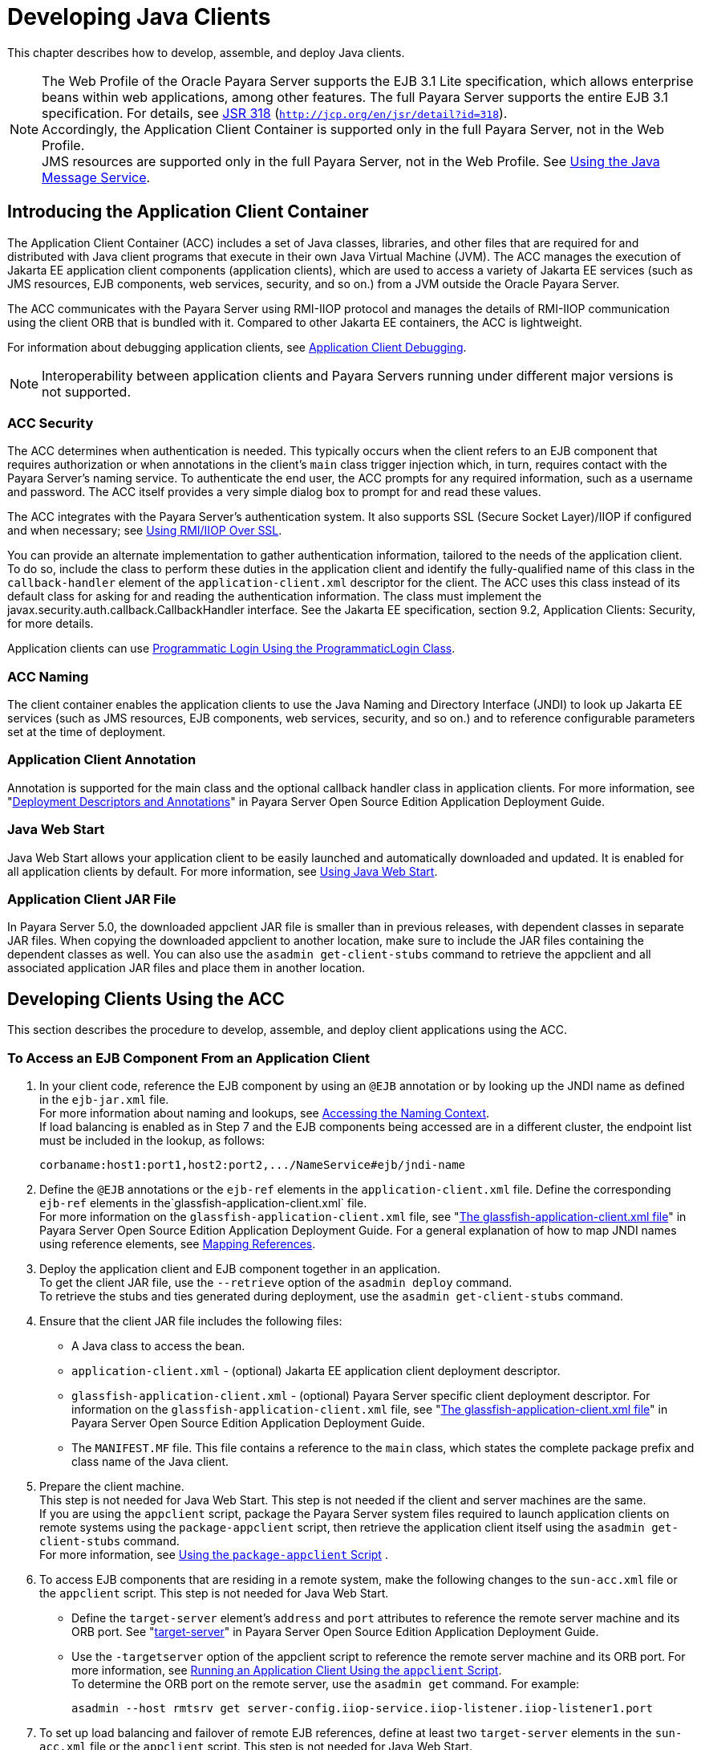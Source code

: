 [[developing-java-clients]]
= Developing Java Clients

This chapter describes how to develop, assemble, and deploy Java clients.

NOTE: The Web Profile of the Oracle Payara Server supports the EJB 3.1 Lite specification, which allows enterprise beans within web applications, among other features.
The full Payara Server supports the entire EJB 3.1 specification. For details, see http://jcp.org/en/jsr/detail?id=318[JSR 318] (`http://jcp.org/en/jsr/detail?id=318`). +
Accordingly, the Application Client Container is supported only in the full Payara Server, not in the Web Profile. +
JMS resources are supported only in the full Payara Server, not in the Web Profile. See xref:docs:application-development-guide:jms.adoc#using-the-java-message-service[Using the Java Message Service].


[[introducing-the-application-client-container]]
== Introducing the Application Client Container

The Application Client Container (ACC) includes a set of Java classes, libraries, and other files that are required for and distributed with Java client programs that execute
in their own Java Virtual Machine (JVM). The ACC manages the execution of Jakarta EE application client components (application clients), which are used to
access a variety of Jakarta EE services (such as JMS resources, EJB components, web services, security, and so on.) from a JVM outside the Oracle Payara Server.

The ACC communicates with the Payara Server using RMI-IIOP protocol and manages the details of RMI-IIOP communication using the client ORB that is bundled with it.
Compared to other Jakarta EE containers, the ACC is lightweight.

For information about debugging application clients, see xref:docs:application-development-guide:debugging-apps.adoc#application-client-debugging[Application Client Debugging].

NOTE: Interoperability between application clients and Payara Servers running under different major versions is not supported.

[[acc-security]]
=== ACC Security

The ACC determines when authentication is needed. This typically occurs when the client refers to an EJB component that requires authorization or when annotations in the client's `main` class trigger injection which,
in turn, requires contact with the Payara Server's naming service.
To authenticate the end user, the ACC prompts for any required information, such as a username and password. The ACC itself provides a very simple dialog box to prompt for and read these values.

The ACC integrates with the Payara Server's authentication system. It also supports SSL (Secure Socket Layer)/IIOP if configured and when  necessary; see
xref:docs:application-development-guide:java-clients.adoc#using-rmiiiop-over-ssl[Using RMI/IIOP Over SSL].

You can provide an alternate implementation to gather authentication information, tailored to the needs of the application client. To do so, include the class to perform these
duties in the application client and identify the fully-qualified name of this class in the `callback-handler` element of the `application-client.xml` descriptor
for the client. The ACC uses this class instead of its default class for asking for and reading the authentication information. The class must implement the
javax.security.auth.callback.CallbackHandler interface. See the Jakarta EE specification, section 9.2, Application Clients: Security, for more details.

Application clients can use xref:docs:application-development-guide:securing-apps.adoc#programmatic-login-using-the-programmaticlogin-class[Programmatic Login Using the ProgrammaticLogin Class].

[[acc-naming]]
=== ACC Naming

The client container enables the application clients to use the Java Naming and Directory Interface (JNDI) to look up Jakarta EE services
(such as JMS resources, EJB components, web services, security, and so on.) and to reference configurable parameters set at the time of deployment.

[[application-client-annotation]]
=== Application Client Annotation

Annotation is supported for the main class and the optional callback handler class in application clients. For more information, see
"xref:docs:application-deployment-guide:overview.adoc#deployment-descriptors-and-annotations[Deployment Descriptors and Annotations]" in Payara Server Open Source Edition Application Deployment Guide.

[[java-web-start]]
=== Java Web Start

Java Web Start allows your application client to be easily launched and automatically downloaded and updated. It is enabled for all application clients by default.
For more information, see xref:java-clients.adoc#using-java-web-start[Using Java Web Start].

[[application-client-jar-file]]
=== Application Client JAR File

In Payara Server 5.0, the downloaded appclient JAR file is smaller than in previous releases, with dependent classes in separate JAR files.
When copying the downloaded appclient to another location, make sure to include the JAR files containing the dependent classes as well.
You can also use the `asadmin get-client-stubs` command to retrieve the appclient and all associated application JAR files and place them in another location.

[[developing-clients-using-the-acc]]
== Developing Clients Using the ACC

This section describes the procedure to develop, assemble, and deploy client applications using the ACC.

[[to-access-an-ejb-component-from-an-application-client]]
=== To Access an EJB Component From an Application Client

. In your client code, reference the EJB component by using an `@EJB` annotation or by looking up the JNDI name as defined in the `ejb-jar.xml` file. +
For more information about naming and lookups, see xref:docs:application-development-guide:jndi.adoc#accessing-the-naming-context[Accessing the Naming Context]. +
If load balancing is enabled as in Step 7 and the EJB components being accessed are in a different cluster, the endpoint list must be included in the lookup, as follows:
+
[source,shell]
----
corbaname:host1:port1,host2:port2,.../NameService#ejb/jndi-name
----
. Define the `@EJB` annotations or the `ejb-ref` elements in the `application-client.xml` file. Define the corresponding `ejb-ref` elements in the`glassfish-application-client.xml` file. +
For more information on the `glassfish-application-client.xml` file, see "xref:docs:application-deployment-guide:dd-files.adoc#the-glassfish-application-client.xml-file[The glassfish-application-client.xml file]" in
Payara Server Open Source Edition Application Deployment Guide.
For a general explanation of how to map JNDI names using reference elements, see xref:docs:application-development-guide:jndi.adoc#mapping-references[Mapping References].
.  Deploy the application client and EJB component together in an application. +
To get the client JAR file, use the `--retrieve` option of the `asadmin deploy` command. +
To retrieve the stubs and ties generated during deployment, use the `asadmin get-client-stubs` command.
.  Ensure that the client JAR file includes the following files:
* A Java class to access the bean.
* `application-client.xml` - (optional) Jakarta EE application client deployment descriptor.
* `glassfish-application-client.xml` - (optional) Payara Server specific client deployment descriptor. For information on the
`glassfish-application-client.xml` file, see "xref:docs:application-deployment-guide:dd-files.adoc#the-glassfish-application-client.xml-file[The glassfish-application-client.xml file]" in Payara Server Open Source Edition Application Deployment Guide.
* The `MANIFEST.MF` file. This file contains a reference to the `main` class, which states the complete package prefix and class name of the Java client.
.  Prepare the client machine. +
This step is not needed for Java Web Start. This step is not needed if
the client and server machines are the same. +
If you are using the `appclient` script, package the Payara Server system files required to launch application clients on remote systems using the `package-appclient` script, then retrieve the application client itself using the `asadmin get-client-stubs` command. +
For more information, see xref:java-clients.adoc#using-the-package-appclient-script[Using the `package-appclient` Script] .
.  To access EJB components that are residing in a remote system, make the following changes to the `sun-acc.xml` file or the `appclient` script. This step is not needed for Java Web Start.
* Define the `target-server` element's `address` and `port` attributes to reference the remote server machine and its ORB port.
See "xref:docs:application-deployment-guide:dd-elements.adoc#target-server[target-server]" in Payara Server Open Source Edition Application Deployment Guide.
* Use the `-targetserver` option of the appclient script to reference the remote server machine and its ORB port.
For more information, see xref:java-clients.adoc#running-an-application-client-using-the-appclient-script[Running an Application Client Using the `appclient` Script]. +
To determine the ORB port on the remote server, use the `asadmin get` command. For example:
+
[source,shell]
----
asadmin --host rmtsrv get server-config.iiop-service.iiop-listener.iiop-listener1.port
----
. To set up load balancing and failover of remote EJB references, define at least two `target-server` elements in the `sun-acc.xml` file or the `appclient` script. This step is not needed for Java Web Start. +
If the Payara Server instance on which the application client is deployed participates in a cluster, the ACC finds all currently active IIOP endpoints in the cluster automatically.
However, a client should have at least two endpoints specified for bootstrapping purposes, in case one of the endpoints has failed. +
The `target-server` elements in the `sun-acc.xml` file specify one or more IIOP endpoints used for load balancing. The `address` attribute is
an IPv4 address or host name, and the `port` attribute specifies the port number. See "xref:docs:application-deployment-guide:dd-elements.adoc#client-container[client-container]" in
Payara Server Open Source Edition Application Deployment Guide. +
The `--targetserver` option of the appclient script specifies one or more IIOP endpoints used for load balancing. For more information, see
xref:java-clients.adoc#running-an-application-client-using-the-appclient-script[Running an Application Client Using the `appclient` Script].

*Next Steps*

* For instructions on running the application client, see
xref:java-clients.adoc#using-java-web-start[Using Java Web Start] or xref:java-clients.adoc#running-an-application-client-using-the-appclient-script[Running an Application Client Using the `appclient` Script].
* For more information about RMI-IIOP load balancing and failover, see "xref:docs:ha-administration-guide:rmi-iiop.adoc#rmi-iiop-load-balancing-and-failover[RMI-IIOP Load Balancing and Failover]" in Payara Server Open Source Edition High Availability Administration Guide.

[[to-access-a-jms-resource-from-an-application-client]]
=== To Access a JMS Resource From an Application Client

.  Create a JMS client. +
For detailed instructions on developing a JMS client, see "https://javaee.github.io/tutorial/jms-examples.html[Java Message Service Examples]" in The Jakarta EE 8 Tutorial.
. Next, configure a JMS resource on the Payara Server. +
For information on configuring JMS resources, see "xref:docs:administration-guide:jms.adoc#administering-jms-connection-factories-and-destinations[Administering JMS Connection Factories and Destinations]" in
Payara Server Open Source Edition Administration Guide.
.  Define the `@Resource` or `@Resources` annotations or the `resource-ref` elements in the `application-client.xml` file. Define the corresponding `resource-ref`
elements in the `glassfish-application-client.xml` file. +
For more information on the `glassfish-application-client.xml` file, see "xref:docs:application-deployment-guide:dd-files.adoc#the-glassfish-application-client.xml-file[The glassfish-application-client.xml file]" in
Payara Server Open Source Edition Application Deployment Guide. For a general explanation of how to map JNDI names using reference elements, see xref:docs:application-development-guide:jndi.adoc#mapping-references[Mapping References].
.  Ensure that the client JAR file includes the following files:
* A Java class to access the resource.
* `application-client.xml` - (optional) Jakarta EE application client deployment descriptor.
* `glassfish-application-client.xml` - (optional) Payara Server specific client deployment descriptor. For information on the
`glassfish-application-client.xml` file, see "xref:docs:application-deployment-guide:dd-files.adoc#the-glassfish-application-client.xml-file[The glassfish-application-client.xml file]" in Payara Server Open Source Edition Application Deployment Guide.
* The `MANIFEST.MF` file. This file contains a reference to the `main` class, which states the complete package prefix and class name of the Java client.
.  Prepare the client machine. +
This step is not needed for Java Web Start. This step is not needed if the client and server machines are the same. +
If you are using the `appclient` script, package the Payara Server
system files required to launch application clients on remote systems using the `package-appclient` script, then retrieve the application client itself using the `asadmin get-client-stubs` command. +
For more information, see xref:java-clients.adoc#using-the-package-appclient-script[Using the `package-appclient` Script]
.  Run the application client. +
See xref:java-clients.adoc#using-java-web-start[Using Java Web Start] or xref:java-clients.adoc#running-an-application-client-using-the-appclient-script[Running an Application Client Using the `appclient` Script].

[[using-java-web-start]]
=== Using Java Web Start

Java Web Start allows your application client to be easily launched and automatically downloaded and updated. General information about Java Web Start is available at `http://www.oracle.com/technetwork/java/javase/tech/index-jsp-136112.html`.

[[enabling-and-disabling-java-web-start]]
==== *Enabling and Disabling Java Web Start*

Java Web Start is enabled for all application clients by default.

The application developer or deployer can specify that Java Web Start is always disabled for an application client by setting the value of the `eligible` element to
`false` in the `glassfish-application-client.xml` file.

The Payara Server administrator can disable Java Web Start for a previously deployed eligible application client using the `asadmin set` command.

To disable Java Web Start for all eligible application clients in an application, use the following command:

[source,shell]
----
asadmin set applications.application.app-name.property.java-web-start-enabled="false"
----

To disable Java Web Start for a stand-alone eligible application client, use the following command:

[source,shell]
----
asadmin set applications.application.module-name.property.java-web-start-enabled="false"
----

Setting `java-web-start-enabled="true"` re-enables Java Web Start for an eligible application client.

[[downloading-and-launching-an-application-client]]
==== *Downloading and Launching an Application Client*

If Java Web Start is enabled for your deployed application client, you can launch it for testing.
Simply click on the Launch button next to the application client or application's listing on the App Client Modules page in the Administration Console.

On other machines, you can download and launch the application client using Java Web Start in the following ways:

* Using a web browser, directly enter the URL for the application  client. See xref:java-clients.adoc#the-application-client-url[The Application Client URL].
* Click on a link to the application client from a web page.
* Use the Java Web Start command `javaws`, specifying the URL of the application client as a command line argument.
* If the application has previously been downloaded using Java Web Start, you have additional alternatives.

** Use the desktop icon that Java Web Start created for the application client. When Java Web Start downloads an application client for the first time it asks you if such an icon should be created.

** Use the Java Web Start control panel to launch the application client.

When you launch an application client, Java Web Start contacts the server to see if a newer client version is available.
This means you can redeploy an application client without having to worry about whether client machines have the latest version.

[[the-application-client-url]]
==== *The Application Client URL*

The default URL for an application or module generally is as follows:

[source,shell]
----
http://host:port/context-root
----

The default URL for a stand-alone application client module is as follows:

[source,shell]
----
http://host:port/appclient-module-id
----

The default URL for an application client module embedded within an application is as follows. Note that the relative path to the application client JAR file is included.

[source,shell]
----
http://host:port/application-id/appclient-path
----

If the context-root, appclient-module-id, or application-id is not specified during deployment, the name of the JAR or EAR file without the extension is used.
If the application client module or application is not in JAR or EAR file format, an appclient-module-id or application-id is generated.

Regardless of how the context-root or id is determined, it is written to the server log when you deploy the application.
For details about naming, see "xref:docs:application-deployment-guide:overview.adoc#naming-standards[Naming Standards]" in Payara Server Open Source Edition Application Deployment Guide.

To set a different URL for an application client, use the `context-root` subelement of the `java-web-start-access` element in the `glassfish-application-client.xml` file. This overrides the appclient-module-id or application-id.

You can also pass arguments to the ACC or to the application client's `main` method as query parameters in the URL. If multiple application client arguments are specified, they are passed in the order specified.

A question mark separates the context root from the arguments. Ampersands (`&`) separate the arguments and their values. Each argument and each value must begin with `arg=`.
Here is an example URL with a `-color` argument for a stand-alone application client. The `-color` argument is passed to the application client's `main` method.

[source,shell]
----
http://localhost:8080/testClient?arg=-color&arg=red
----

NOTE: If you are using the `javaws` URL command to launch Java Web Start with a URL that contains arguments, enclose the URL in double quotes (`"`) to avoid breaking the URL at the ampersand (`&`) symbol.

Ideally, you should build your production application clients with user-friendly interfaces that collect information which might otherwise be gathered as command-line arguments. This minimizes the degree to which users must customize the URLs that launch application clients using Java Web Start.
Command-line argument support is useful in a development environment and for existing application clients that depend on it.

[[signing-jar-files-used-in-java-web-start]]
==== *Signing JAR Files Used in Java Web Start*

Java Web Start enforces a security sandbox. By default it grants any application, including application clients, only minimal privileges.
Because Java Web Start applications can be so easily downloaded, Java Web Start provides protection from potentially harmful programs that might be accessible over the network.
If an application requires a higher privilege level than the sandbox permits, the code that needs privileges must be in a JAR file that was signed.

When Java Web Start downloads such a signed JAR file, it displays information about the certificate that was used to sign the JAR if that certificate is not trusted.
It then asks you whether you want to trust that signed code.
If you agree, the code receives elevated permissions and runs. If you reject the signed code, Java Web Start does not start the downloaded application.

Your first Java Web Start launch of an application client is likely to involve this prompting because by default Payara Server uses a self-signed certificate that is not linked to a trusted authority.

The Payara Server serves two types of signed JAR files in response to Java Web Start requests. One type is a JAR file installed as part of the Payara Server, which starts an application client during a Java Web start launch: as-install`/lib/gf-client.jar`.

The other type is a generated application client JAR file. As part of deployment, the Payara Server generates a new application client JAR file that contains classes,
resources, and descriptors needed to run the application client on end-user systems. When you deploy an application with the `asadmin deploy` command's `--retrieve` option,
use the `asadmin get-client-stubs` command, or select the Generate RMIStubs option from the EJB Modules deployment page in the Administration Console, this is
one of the JAR files retrieved to your system. Because application clients need access beyond the minimal sandbox permissions to work in the Java Web
Start environment, the generated application client JAR file must be signed before it can be downloaded to and executed on an end-user system.

A JAR file can be signed automatically or manually.

[[automatically-signing-jar-files]]
==== *Automatically Signing JAR Files*

The Payara Server automatically creates a signed version of the required JAR file if none exists. When a Java Web Start request for the `gf-client.jar` file arrives,
the Payara Server looks for domain-dir`/java-web-start/gf-client.jar`. When a request for an application's generated application client JAR file arrives,
the Payara Server looks in the directory domain-dir`/java-web-start/`app-name for a file with the same name as the generated JAR file created during deployment.

In either case, if the requested signed JAR file is absent or older than its unsigned counterpart, the Payara Server creates a signed version of the JAR file automatically
and deposits it in the relevant directory. Whether the Payara Server just signed the JAR file or not, it serves the file from the domain-dir`/java-web-start`
directory tree in response to the Java Web Start request.

To sign these JAR files, by default the Payara Server uses its self-signed certificate. When you create a new domain, either by
installing the Payara Server or by using the `asadmin create-domain` command, the Payara Server creates a self-signed certificate and adds it to the domain's key store.

A self-signed certificate is generally untrustworthy because no certification authority vouches for its authenticity.
The automatic signing feature uses the same certificate to create all required signed JAR files.

Starting with Java SE 7 Update 21, stricter security is enforced for applications launched using Java Web Start. Application users will see various security messages,
depending on their Java security settings. If Java security is set to Very High on their systems, users will not be able to launch application clients
signed using the Payara Server self-signed certificate.

To minimize impacts to application users, all Java Web Start applications should be signed with a trusted certificate instead of the Payara Server self-signed certificate.
If you use the Payara Server Java Web Start feature or deploy applications that provide their own Java Web Start applications, perform the following steps:

. Obtain a trusted certificate from a certification authority if your organization does not already have one.
. Stop Payara Server.
. Replace the Payara Server self-signed certificate with the trusted certificate by importing the trusted certificate into thePayara Server keystore using the `s1as` alias.
By default, the keystore is located at domain-dir`/config/keystore.jks`. +
For more information about importing a trusted certificate into the
domain keystore, see "xref:docs:security-guide:system-security.adoc#administering-jsse-certificates[Administering JSSE Certificates]" in Payara Server Open Source Edition Security Guide.
. Delete any signed JARs already generated by Payara Server:
.. At the command prompt, type: +
`rm -rf` domain-dir`/java_web_start`
.. For each application that contains an application client launched using Java Web Start, type: +
`rm -rf` domain-dir`/generated/xml/`app-name`/signed`
.. Restart Payara Server.
. Ensure that the Java security setting on user systems is set to Very High.

After you perform these steps, the first time a user launches an application client on their system, Java Web Start detects that the
server's signed JARs are newer than those cached on the user's system and downloads them again. This happens on the first launch only, regardless of the client.
Even though the application client is now signed using a trusted certificate, users will again be asked whether to trust the downloaded application and can choose to skip that prompt for future launches.

[[using-the-jar-signing-alias-deployment-property]]
==== Using the `jar-signing-alias` Deployment Property

The `asadmin deploy` command property `jar-signing-alias` specifies the alias for the security certificate with which the application client container JAR file is signed.

Java Web Start won't execute code requiring elevated permissions unless it resides in a JAR file signed with a certificate that the user's system trusts. For your convenience,
Payara Server signs the JAR file automatically using the self-signed certificate from the domain, `s1as`. Java Web Start then asks the user whether to trust the code and displays the Payara Server certificate information.

To sign this JAR file with a different certificate, first add the certificate to the domain keystore. You can use a certificate from a
trusted authority, which avoids the Java Web Start prompt. To add a certificate to the domain keystore,
see "xref:docs:security-guide:system-security.adoc#administering-jsse-certificates[Administering JSSE Certificates]" in Payara Server Open Source Edition Security Guide.

Next, deploy your application using the `jar-signing-alias` property. For example:

[source,shell]
----
asadmin deploy --property jar-signing-alias=MyAlias MyApp.ear
----

[[error-handling]]
==== *Error Handling*

When an application client is launched using Java Web Start, any error that the application client logic does not catch and handle is written to `System.err` and
displayed in a dialog box. This display appears if an error occurs even before the application client logic receives control. It also appears if the
application client code does not catch and handle errors itself.

[[vendor-icon-splash-screen-and-text]]
==== *Vendor Icon, Splash Screen, and Text*

To specify a vendor-specific icon, splash screen, text string, or a combination of these for Java Web Start download and launch screens, use the `vendor`
element in the `glassfish-application-client.xml` file. The complete format of this element's data is as follows:

[source,shell]
----
<vendor>icon-image-URI::splash-screen-image-URI::vendor-text</vendor>
----

The following example vendor element contains an icon, a splash screen, and a text string:

[source,shell]
----
<vendor>images/icon.jpg::otherDir/splash.jpg::MyCorp, Inc.</vendor>
----

The following example vendor element contains an icon and a text string:

[source,shell]
----
<vendor>images/icon.jpg::MyCorp, Inc.</vendor>
----

The following example vendor element contains a splash screen and a text string; note the initial double colon:

[source,shell]
----
<vendor>::otherDir/splash.jpg::MyCorp, Inc.</vendor>
----

The following example vendor element contains only a text string:

[source,shell]
----
<vendor>MyCorp, Inc.</vendor>
----

The default value is the text string `Application Client`.

You can also specify a vendor-specific icon, splash screen, text string, or a combination by using a custom JNLP file; see
xref:java-clients.adoc#creating-a-custom-jnlp-file[Creating a Custom JNLP File].

[[creating-a-custom-jnlp-file]]
==== *Creating a Custom JNLP File*

You can partially customize the Java Network Launching Protocol (JNLP) file that Payara Server uses for Java Web Start.

For more information about JNLP, see the http://java.sun.com/javase/technologies/desktop/javawebstart/download-spec.html[Java
Web Start Architecture JNLP Specification and API Documentation] (`http://java.sun.com/javase/technologies/desktop/javawebstart/download-spec.html`).

[[specifying-the-jnlp-file-in-the-deployment-descriptor]]
==== Specifying the JNLP File in the Deployment Descriptor

To specify a custom JNLP file for Java Web Start, use the `jnlp-doc` element in the `glassfish-application-client.xml` file. If none is specified, a default JNLP file is generated.

The value of the `jnlp-doc` element is a relative path with the following format:

[source,shell]
----
[path-to-JAR-in-EAR!]path-to-JNLP-in-JAR
----

The default path-to-JAR-in-EAR is the current application client JAR file. For example, if the JNLP file is in the application client JAR file at `custom/myInfo.jnlp`, the element value would look like this:

[source,shell]
----
<java-web-start-access>
   <jnlp-doc>custom/myInfo.jnlp</jnlp-doc>
</java-web-start-access>
----

If the application client is inside an EAR file, you can place the custom JNLP file inside another JAR file in the EAR.
For example, if the JNLP file is in a JAR file at `other/myLib.jar`, the element value would look like this, with an exclamation point (`!`) separating the path to the JAR from the path in the JAR:

[source,shell]
----
<java-web-start-access>
   <jnlp-doc>other/myLib.jar!custom/myInfo.jnlp</jnlp-doc>
</java-web-start-access>
----

For more information about the `glassfish-application-client.xml` file, see the Payara Server Open Source Edition Application Deployment Guide.

[[referring-to-jar-files-from-the-jnlp-file]]
==== Referring to JAR Files from the JNLP File

As with any JNLP document, the custom JNLP file can refer to JAR files the application client requires.

Do not specify every JAR on which the client depends. Payara Server automatically handles JAR files that the Jakarta EE specification requires to be available to
the application client. This includes JAR files listed in the application client JAR file's manifest `Class-Path` and JAR files in the EAR file's library
directory (if any) and their transitive closures. The custom JNLP file should specify only those JAR files the client needs that Payara Server would not otherwise include.

Package these JAR files in the EAR file, as with any JAR file required by an application client. Use relative URIs in the `<jar href="...">` and `<nativelib href="...">`
elements to point to the JAR files. The codebase that Payara Server assigns for the final client JNLP file corresponds to the top level of the EAR file.
Therefore, relative `href` references correspond directly to the relative path to the JAR files within the EAR file.

Neither the Jakarta EE specification nor Payara Server supports packaging JAR files inside the application client JAR file itself. Nothing prevents this, but
Payara Server does no special processing of such JAR files. They do not appear in the runtime class path and they cannot be referenced from the custom JNLP file.

[[referring-to-other-jnlp-files]]
==== *Referring to Other JNLP Files*

The JNLP file can also refer to other custom JNLP files using `<extension href="..."/>` elements. To be consistent with relative `href` references to JAR files,
the relative `href` references to JNLP files are resolved within the EAR file. You can place these JNLP files directly in the EAR file or inside JAR files that the EAR file contains.
Use one of these formats for these `href` references:

[source,shell]
----
[path-to-JAR-in-EAR!]path-to-JNLP-in-JAR

path-to-JNLP-in-EAR
----

Note that these formats are not equivalent to the format of the `jnlp-doc` element in the `glassfish-application-client.xml` file.

These formats follow the standard entry-within-a-JAR URI syntax and semantics.
Support for this syntax comes from the automated Java Web Start support in Payara Server. This is not a feature of Java Web Start or the JNLP standard.

[[combining-custom-and-automatically-generated-content]]
==== Combining Custom and Automatically Generated Content

Payara Server recognizes these types of content in the JNLP file:

* Owned — Payara Server owns the content and ignores any custom
content
* Merged — Automatically generated content and custom content are merged
* Defaulted — Custom content is used if present, otherwise default content is provided

You can compose a complete JNLP file and package it with the application client. Payara Server then combines it with its automatically generated JNLP file.
You can also provide content that only adds to or replaces what Payara Server generates. The custom content must conform to the general structure of the
JNLP format so that Payara Server can properly place it in the final JNLP file.

For example, to specify a single native library to be included only for Windows systems, the new element to add might be as follows:

[source,shell]
----
<nativelib href="windows/myLib.jar"/>
----

However, you must indicate where in the overall document this element belongs. The actual custom JNLP file should look like this:

[source,shell]
----
<jnlp>
   <resources os="Windows">
      <nativelib href="windows/myLib.jar"/>
   </resources>
</jnlp>
----

Payara Server provides default `<information>` and `<resources>` elements, without specifying attributes such as `os`, `arch`, `platform`, or `locale`.
Payara Server merges its own content within those elements with custom content under those elements. Further, you can provide your own `<information>` and `<resources>` elements (and fragments within them) that specify at least one of these attributes.

In general, you can perform the following customizations:

* Override the Payara Server defaults for the child elements of `<information>` elements that have no attribute settings for `os`, `arch`, `platform`, and `locale`.
Among these child elements are `<title>`, `<vendor>`, `<description>`, `<icon>`, and so on.
* Add `<information>` elements with `os`, `arch`, `platform`, or `locale` settings. You can also add child elements.
* Add child elements of `<resources>` elements that have no attribute settings for `os`, `arch`, or `locale`. Among these child elements are `<jar>`, `<property>`, `<nativelib>`, and so on.
You can also customize attributes of the `<java>` child element.
* Add `<resources>` elements that specify at least one of `os`, `arch`, or `locale`. You can also add child elements.

This flexibility allows you to add JAR files to the application (including platform-specific native libraries) and set properties to control the behavior of your application clients.

The following tables provide more detail about what parts of the JNLP file you can add to and modify.

.Owned JNLP File Content
[cols="4,5",options="header"]
|===
|JNLP File Fragment |Description

a|
[source,shell]
----
<jnlp codebase="xxx" ...>
----
|Payara Server controls this content for application clients packaged in EAR files. The developer controls this content for application clients packaged in WAR files.

a|
[source,shell]
----
<jnlp href="xxx" ...>
----
|Payara Server controls this content for application clients packaged in EAR files. The developer controls this content for application clients packaged in WAR files.

a|
[source,shell]
----
<jnlp>
  <security>
----
|Payara Server must control the permissions requested for each JNLP file. All permissions are needed for the main file, which launches the ACC. The permissions requested for other JNLP documents depend on whether the JAR files referenced in those documents are signed.

a|
[source,shell]
----
<jnlp>
  <application-desc>
    <argument> ...
----
|Payara Server sets the `main-class` and the arguments to be passed to the client.

|===

.Defaulted JNLP File Content
[cols="4,5",options="header"]
|===
|JNLP File Fragment |Description

a|
[source,shell]
----
<jnlp spec="xxx" ...>
----
|Specifies the JNLP specification version.

a|
[source,shell]
----
<jnlp>
  <information [no-attributes]>
----
|Specifies the application title, vendor, home page, various description text values, icon images, and whether offline execution is allowed.

a|
[source,shell]
----
<jnlp>
  <resources [no-attributes]>
    <java version="xxx" 
        java-vm-args="yyy" ...>
----
|Specifies the Java SE version or selected VM parameter settings.

|===


[[GSDVG558]][[sthref26]][[gkmcc]]


.Merged JNLP File Content
[cols="4,5",options="header"]
|===
|JNLP File Fragment |Description
a|
[source,shell]
----
<jnlp>
  <information [attributes]>
----
|You can specify one or more of the `os`, `arch`, `platform`, and `locale` attributes for the `<information>` element. You can also specify child elements; Payara Server provides no default children.

a|
[source,shell]
----
<jnlp>
  <resources [attributes]>
----
|You can specify one or more of the `os`, `arch`, `platform`, and `locale` attributes for the `<resources>` element. You can also specify child elements; Payara Server provides no default children.

a|
[source,shell]
----
<jnlp>
  <resources [no-attributes]>
    <jar ...>
----
|Adds JAR files to be included in the application to the JAR files provided by Payara Server.

a|
[source,shell]
----
<jnlp>
  <resources [no-attributes]>
    <nativelib ...>
----
|Adds native libraries to be included in the application. Each entry in a JAR listed in a `<nativelib>` element must be a native library for the
correct platform. The full syntax of the `<nativelib>` element lets the developer specify the platform for that native library.

a|
[source,shell]
----
<jnlp>
  <resources [no-attributes]>
    <property ...>
----
|Adds system properties to be included in the application to the system properties defined by Payara Server.

a|
[source,shell]
----
<jnlp>
  <resources [no-attributes]>
    <extension ...>
----
|Specifies another custom JNLP file.

a|
[source,shell]
----
<jnlp>
  <component-desc ...>
----
|Includes another custom JNLP file that specifies a component extension.

a|
[source,shell]
----
<jnlp>
  <installer-desc ...>
----
|Includes another custom JNLP file that specifies an installer extension.

|===

[[using-the-embeddable-acc]]
=== Using the Embeddable ACC

You can embed the ACC into your application client. If you place the as-install`/lib/gf-client.jar` file in your runtime classpath, your application creates the ACC after your application code has started,
then requests that the ACC start the application client portion. The basic model for coding is as follows:

. Create a builder object.
. Operate on the builder to configure the ACC.
. Obtain a new ACC instance from the builder.
. Present a client archive or class to the ACC instance.
. Start the client running within the newly created ACC instance.

Your code should follow this general pattern:

[source,shell]
----
// one TargetServer for each ORB endpoint for bootstrapping
TargetServer[] servers = ...;

// Get a builder to set up the ACC
AppClientContainer.Builder builder = AppClientContainer.newBuilder(servers);

// Fine-tune the ACC's configuration. Note ability to "chain" invocations.
builder.callbackHandler("com.acme.MyHandler").authRealm("myRealm"); // Modify config

// Get a container for a client.
URI clientURI = ...; // URI to the client JAR
AppClientContainer acc = builder.newContainer(clientURI);

or

Class mainClass = ...;
AppClientContainer acc = builder.newContainer(mainClass);

// In either case, start the client running.
String[] appArgs = ...;
acc.startClient(appArgs); // Start the client

...

acc.close(); // close the ACC(optional)
----

The ACC loads the application client's `main` class, performs any required injection, and transfers control to the `static main` method.
The ACC's `run` method returns to the calling application as soon as the client's `main` method returns to the ACC.

If the application client's `main` method starts any asynchronous activity, that work continues after the ACC returns. The ACC has no knowledge of whether the client's `main` method triggers asynchronous work.
Therefore, if the client causes work on threads other than the calling thread, and if the embedding application needs to know when the client's asynchronous work completes,
the embedding application and the client must agree on how this happens.

The ACC's shutdown handling is invoked from the ACC's `close` method. The calling application can invoke `acc.close()` to close down any services started by the ACC.
If the application client code started any asynchronous activity that might still depend on ACC services, invoking `close` before that asynchronous activity completes could cause unpredictable and undesirable results.
The shutdown handling is also run automatically at VM shutdown if the code has not invoked `close` before then.

The ACC does not prevent the calling application from creating or running more than one ACC instance during a single execution of the application either serially or concurrently.
However, other services used by the ACC (transaction manager, security, ORB, and so on) might or might not support such serial or concurrent reuse.

[[running-an-application-client-using-the-appclient-script]]
=== Running an Application Client Using the `appclient` Script

To run an application client, you can launch the ACC using the `appclient` script, whether or not Java Web Start is enabled. This is optional. This script is located in the as-install`/bin` directory.

[[using-the-package-appclient-script]]
=== Using the `package-appclient` Script

You can package the Payara Server system files required to launch application clients on remote systems into a single JAR file using the `package-appclient` script. This is optional. This script is located in the as-install`/bin` directory.

[[the-client.policy-file]]
=== The `client.policy` File

The `client.policy` file is the J2SE policy file used by the application client. Each application client has a `client.policy` file.
The default policy file limits the permissions of Jakarta EE deployed application clients to the minimal set of permissions required for
these applications to operate correctly. If an application client requires more than this default set of permissions, edit the `client.policy`
file to add the custom permissions that your application client needs. Use the J2SE standard policy tool or any text editor to edit this file.

For more information on using the J2SE policy tool, see `http://docs.oracle.com/javase/tutorial/security/tour2/index.html`.

For more information about the permissions you can set in the `client.policy` file, see `http://docs.oracle.com/javase/7/docs/technotes/guides/security/permissions.html`.

[[using-rmiiiop-over-ssl]]
=== Using RMI/IIOP Over SSL

You can configure RMI/IIOP over SSL in two ways: using a username and password, or using a client certificate.

To use a username and password, configure the `ior-security-config` element in the `glassfish-ejb-jar.xml` file.
The following configuration establishes SSL between an application client and an EJB component using a username and password.
The user has to login to the ACC using either the `sun-acc.xml` mechanism or the xref:docs:application-development-guide:securing-apps.adoc#programmatic-login-using-the-programmaticlogin-class[Programmatic Login Using the ProgrammaticLogin Class] mechanism.

[source,shell]
----
<ior-security-config>
  <transport-config>
    <integrity>required</integrity>
    <confidentiality>required</confidentiality>
    <establish-trust-in-target>supported</establish-trust-in-target>
    <establish-trust-in-client>none</establish-trust-in-client>
  </transport-config>
  <as-context>
    <auth-method>username_password</auth-method>
    <realm>default</realm>
    <required>true</required>
  </as-context>
 <sas-context>
    <caller-propagation>none</caller-propagation>
 </sas-context>
</ior-security-config>
----

To use a client certificate, configure the `ior-security-config` element in the `glassfish-ejb-jar.xml` file.
The following configuration establishes SSL between an application client and an EJB component using a client certificate.

[source,shell]
----
<ior-security-config>
  <transport-config>
    <integrity>required</integrity>
    <confidentiality>required</confidentiality>
    <establish-trust-in-target>supported</establish-trust-in-target>
    <establish-trust-in-client>required</establish-trust-in-client>
  </transport-config>
  <as-context>
    <auth-method>none</auth-method>
    <realm>default</realm>
    <required>false</required>
  </as-context>
  <sas-context>
    <caller-propagation>none</caller-propagation>
  </sas-context>
</ior-security-config>
----

To use a client certificate, you must also specify the system properties for the keystore and truststore to be used in establishing SSL.
To use SSL with the Application Client Container (ACC), you need to set these system properties in one of the following ways:

* Use the new syntax of the `appclient` script and specify the system properties as JVM options. See xref:java-clients.adoc#running-an-application-client-using-the-appclient-script[Running an Application Client Using the `appclient` Script].
* Set the environment variable `VMARGS` in the shell. For example, in the `ksh` or `bash` shell, the command to set this environment variable would be as follows: +
[source,shell]
----
export VMARGS="-Djavax.net.ssl.keyStore=${keystore.db.file} 
-Djavax.net.ssl.trustStore=${truststore.db.file} 
-Djavax.net.ssl.keyStorePass word=${ssl.password} 
-Djavax.net.ssl.trustStorePassword=${ssl.password}"
----
* Optionally, you can set the `env` element using Ant. For example: +
[source,shell]
----
<target name="runclient">
  <exec executable="${S1AS_HOME}/bin/appclient">
    <env key="VMARGS" value=" -Djavax.net.ssl.keyStore=${keystore.db.file} 
      -Djavax.net.ssl.trustStore=${truststore.db.file} 
      -Djavax.net.ssl.keyStorePasword=${ssl.password} 
      -Djavax.net.ssl.trustStorePassword=${ssl.password}"/>
    <arg value="-client"/>
    <arg value="${appClient.jar}"/>
  </exec>
</target>
----

[[connecting-to-a-remote-ejb-module-through-a-firewall]]
=== Connecting to a Remote EJB Module Through a Firewall

To deploy and run an application client that connects to an EJB module on a Payara Server instance that is behind a firewall, you must set ORB Virtual Address Agent Implementation (ORBVAA) options. Use the `asadmin create-jvm-options` command as follows:

[source,shell]
----
asadmin create-jvm-options -Dcom.sun.corba.ee.ORBVAAHost=public-IP-adress
asadmin create-jvm-options -Dcom.sun.corba.ee.ORBVAAPort=public-port
asadmin create-jvm-options 
-Dcom.sun.corba.ee.ORBUserConfigurators.com.sun.corba.ee.impl.plugin.hwlb.VirtualAddressAgentImpl=x
----

Set the `ORBVAAHost` and `ORBVAAPort` options to the host and port of the public address. The `ORBUserConfigurators` option tells the ORB to create an instance of the
`VirtualAddressAgentImpl` class and invoke the `configure` method on the resulting object, which must implement the com.sun.corba.ee.spi.orb.ORBConfigurator interface.
The `ORBUserConfigurators` value doesn't matter. Together, these options create an ORB that in turn creates `Object` references (the underlying implementation of
remote EJB references) containing the public address, while the ORB listens on the private address specified for the IIOP port in the Payara Server configuration.

[[specifying-a-splash-screen]]
=== Specifying a Splash Screen

Java SE 6 offers splash screen support, either through a Java command-line option or a manifest entry in the application's JAR file.
To take advantage of this Java SE feature in your application client, you can do one of the following:

* Create the appclient JAR file so that its manifest contains a `SplashScreen-Image` entry that specifies the path to the image in the client.
The `java` command displays the splash screen before starting the ACC or your client, just as with any Java application.
* Use the new `appclient ... -jar` launch format, using the `-splash` command-line option at runtime or the `SplashScreen-Image` manifest entry at development time.
See xref:java-clients.adoc#running-an-application-client-using-the-appclient-script[Running an Application Client Using the `appclient` Script].
* In the environment that runs the `appclient` script, set the `VMOPTS` environment variable to include the `-splash` option before invoking the `appclient` script
to launch the client.
* Build an application client that uses the embeddable ACC feature and specify the splash screen image using one of the following:

** The `-splash` option of the `java` command

** `SplashScreen-Image` in the manifest for your program (not the manifest for the application client) +
See xref:java-clients.adoc#using-the-embeddable-acc[Using the Embeddable ACC].

During application (EAR file) deployment, the Payara Server generates façade JAR files, one for the application and one for each application
client in the application. During application client module deployment the Payara Server generates a single facade JAR for the application
client. The `appclient` script supports splash screens inside the application client JAR only if you launch an application client facade
or appclient client JAR. If you launch the facade for an application or the undeployed application itself, the `appclient` script cannot take advantage of the
Java SE 6 splash screen feature.

[[setting-login-retries]]
=== Setting Login Retries

You can set a JVM option using the `appclient` script that determines the number of login retries allowed.
This option is `-Dorg.glassfish.appclient.acc.maxLoginRetries=`n where n is a positive integer. The default number of retries is 3.

This retry loop happens when the ACC attempts to perform injection if you annotated the client's `main` class (for example, using `@Resource`).
If instead of annotations your client uses the `InitialContext` explicitly to look up remote resources, the retry loop does not apply. In this case, you
could write logic to catch an exception around the lookup and retry explicitly.

[[using-libraries-with-application-clients]]
=== Using Libraries with Application Clients

The Libraries field in the Administration Console's deployment page and the `--libraries` option of the `asadmin deploy` command do not apply to application clients.
Neither do the as-install`/lib`, domain-dir`/lib`, and domain-dir`/lib/classes` directories comprising the Common Class Loader.
These apply only to applications and modules deployed to the server. For more information, see xref:docs:application-development-guide:class-loaders.adoc#class-loaders[Class Loaders].

To use libraries with an application client, package the application client in an application (EAR file).
Then, either place the libraries in the `/lib` directory of the EAR file or specify their location in the application client JAR file's manifest `Class-Path`.

[[developing-clients-without-the-acc]]
== Developing Clients Without the ACC

This section describes the procedure to create, assemble, and deploy a Java-based client that is not packaged using the Application Client Container (ACC).

For information about using the ACC, see xref:java-clients.adoc#developing-clients-using-the-acc[Developing Clients Using the ACC].

[[to-access-an-ejb-component-from-a-stand-alone-client]]
=== To access an EJB component from a stand-alone client

. In your client code, instantiate the `InitialContext`:
+
[source,shell]
----
InitialContext ctx = new InitialContext();
----
It is not necessary to explicitly instantiate a naming context that points to the CosNaming service.
. In the client code, look up the home object by specifying the JNDI name of the home object. Here is an EJB 2.x example:
+
[source,shell]
----
Object ref = ctx.lookup("jndi-name");
BeanAHome = (BeanAHome)PortableRemoteObject.narrow(ref,BeanAHome.class);
----
Here is an EJB 3.x example:
+
[source,shell]
----
BeanRemoteBusiness bean =(BeanRemoteBusiness) ctx.lookup("com.acme.BeanRemoteBusiness");
----
If load balancing is enabled as in Step 6 and the EJB components being accessed are in a different cluster, the endpoint list must be included in the lookup, as follows:
+
[source,shell]
----
corbaname:host1:port1,host2:port2,.../NameService#ejb/jndi-name
----
. Deploy the EJB component to be accessed. + For more information on deployment, see "xref:docs:application-deployment-guide:overview.adoc#about-deployment-tools[About Deployment Tools]" in Payara Server Open Source Edition Application Deployment Guide.
. Copy the as-install`/lib/gf-client.jar` file to the client machine and include it in the classpath on the client side. +
The `gf-client.jar` file references Payara Server JAR files in its `MANIFEST.MF` file. If there is no Payara Server installation on the
client machine, you must also copy the as-install`/modules` directory to the client machine and maintain its directory structure relative to the
as-install`/lib/gf-client.jar` file. Or you can use the `package-appclient` script; see xref:java-clients.adoc#using-the-package-appclient-script[Using the `package-appclient` Script].
. To access EJB components that are residing in a remote system, set the following system properties for the Java Virtual Machine startup options:
+
[source,shell]
----
-Dorg.omg.CORBA.ORBInitialHost=${ORBhost}
-Dorg.omg.CORBA.ORBInitialPort=${ORBport}
----
Here ORBhost is the Payara Server hostname and ORBport is the ORB port number (default is `3700` for the default server instance, named `server`). +
You can use the `asadmin get` command to get the IIOP port numbers. For example:
+
[source,shell]
----
asadmin get "configs.config.server-config.iiop-service.iiop-listener.orb-listener-1.*"
----
. To set up load balancing and remote EJB reference failover, define the `endpoints` property as follows:
+
[source,shell]
----
-Dcom.sun.appserv.iiop.endpoints=host1:port1,host2:port2,...
----
The `endpoints` property specifies a comma-separated list of one or more IIOP endpoints used for load balancing.
An IIOP endpoint is in the form
host`:`port, where the host is an IPv4 address or host name, and the port specifies the port number. +
If the `endpoints` list is changed dynamically in the code, the new list is used only if a new `InitialContext` is created.
. Make sure the `etc/hosts` file on the client machine maps the Payara Server hostname and external IP address.
. Run the stand-alone client. +
As long as the client environment is set appropriately and the JVM is compatible, you merely need to run the `main` class.

[[to-access-an-ejb-component-from-a-server-side-module]]
=== To access an EJB component from a server-side module

A server-side module can be a servlet, another EJB component, or another type of module.

. In your module code, instantiate the `InitialContext`:
+
[source,shell]
----
InitialContext ctx = new InitialContext();
----
It is not necessary to explicitly instantiate a naming context that
points to the CosNaming service. To set up load balancing and remote EJB reference failover, define the
`endpoints` property as follows:
+
[source,shell]
----
Hashtable env = new Hashtable();
env.put("com.sun.appserv.iiop.endpoints","host1:port1,host2:port2,...");
InitialContext ctx = new InitialConext(env);
----
The `endpoints` property specifies a comma-separated list of one or more IIOP endpoints used for load balancing.
An IIOP endpoint is in the form host`:`port, where the host is an IPv4 address or host name, and the port specifies the port number. +
You can use the `asadmin get` command to get the IIOP port numbers. If the `endpoints` list is changed dynamically in the code, the new list is used
only if a new `InitialContext` is created. For example:
+
[source,shell]
----
asadmin get "configs.config.server-config.iiop-service.iiop-listener.orb-listener-1.*"
----
. In the module code, look up the home object by specifying the JNDI name of the home object. Here is an EJB 2.x example:
+
[source,shell]
----
Object ref = ctx.lookup("jndi-name");
BeanAHome = (BeanAHome)PortableRemoteObject.narrow(ref,BeanAHome.class);
----
Here is an EJB 3.x example:
+
[source,shell]
----
BeanRemoteBusiness bean =(BeanRemoteBusiness) ctx.lookup("com.acme.BeanRemoteBusiness");
----
If load balancing is enabled as in Step 1 and the EJB components being accessed are in a different cluster, the endpoint list must be included in the lookup, as follows:
+
[source,shell]
----
corbaname:host1:port1,host2:port2,.../NameService#ejb/jndi-name
----
For more information about naming and lookups, see xref:docs:application-development-guide:jndi.adoc#accessing-the-naming-context[Accessing the Naming Context].
. Deploy the EJB component to be accessed. For more information on deployment, see "xref:docs:application-deployment-guide:overview.adoc#about-deployment-tools[About Deployment Tools]" in Payara Server Open Source Edition Application Deployment Guide.
. To access EJB components that are residing in a remote system, set the following system properties for the Java Virtual Machine startup options:
+
[source,shell]
----
-Dorg.omg.CORBA.ORBInitialHost=${ORBhost}
-Dorg.omg.CORBA.ORBInitialPort=${ORBport}
----
Here ORBhost is the Application Server hostname and ORBport is the ORB port number (default is `3700` for the default server instance, named `server`).
.  Deploy the module. +
For more information on deployment, see "xref:docs:application-deployment-guide:overview.adoc#about-deployment-tools[About Deployment Tools]" in Payara Server Open Source Edition Application Deployment Guide.

[[to-access-a-jms-resource-from-a-stand-alone-client]]
=== To access a JMS resource from a stand-alone client

. Create a JMS client. +
For detailed instructions on developing a JMS client, see "https://javaee.github.io/tutorial/jms-examples.html[Java Message Service Examples]" in The Jakarta EE 8 Tutorial.
. Configure a JMS resource on Payara Server. +
For information on configuring JMS resources, see "xref:docs:administration-guide:jms.adoc#administering-jms-connection-factories-and-destinations[Administering JMS Connection Factories and Destinations]" in Payara Server Open Source Edition Administration Guide.
. Copy the following JAR files to the client machine and include them in the classpath on the client side:
* `gf-client.jar` - available at as-install`/lib`
* `imqjmsra.jar` - available at as-install`/lib/install/aplications/jmsra` +
The `gf-client.jar` file references Payara Server JAR files in its `MANIFEST.MF` file. If there is no Payara Server installation on the client machine, you must also copy the as-install`/modules` directory to
the client machine and maintain its directory structure relative to the as-install`/lib/gf-client.jar` file. Or you can use the `package-appclient` script; see xref:java-clients.adoc#using-the-package-appclient-script[Using the `package-appclient` Script].
. To access EJB components that are residing in a remote system, set the following system properties for the Java Virtual Machine startup options:
+
[source,shell]
----
-Dorg.omg.CORBA.ORBInitialHost=${ORBhost}
-Dorg.omg.CORBA.ORBInitialPort=${ORBport}
----
Here ORBhost is the Application Server hostname and ORBport is the ORB
port number (default is `3700` for the default server instance, named
`server`). You can use the `asadmin get` command to get the IIOP port numbers. For example:
+
[source,shell]
----
asadmin get "configs.config.server-config.iiop-service.iiop-listener.orb-listener-1.*"
----
. Run the stand-alone client. +
As long as the client environment is set appropriately and the JVM is compatible, you merely need to run the `main` class.


